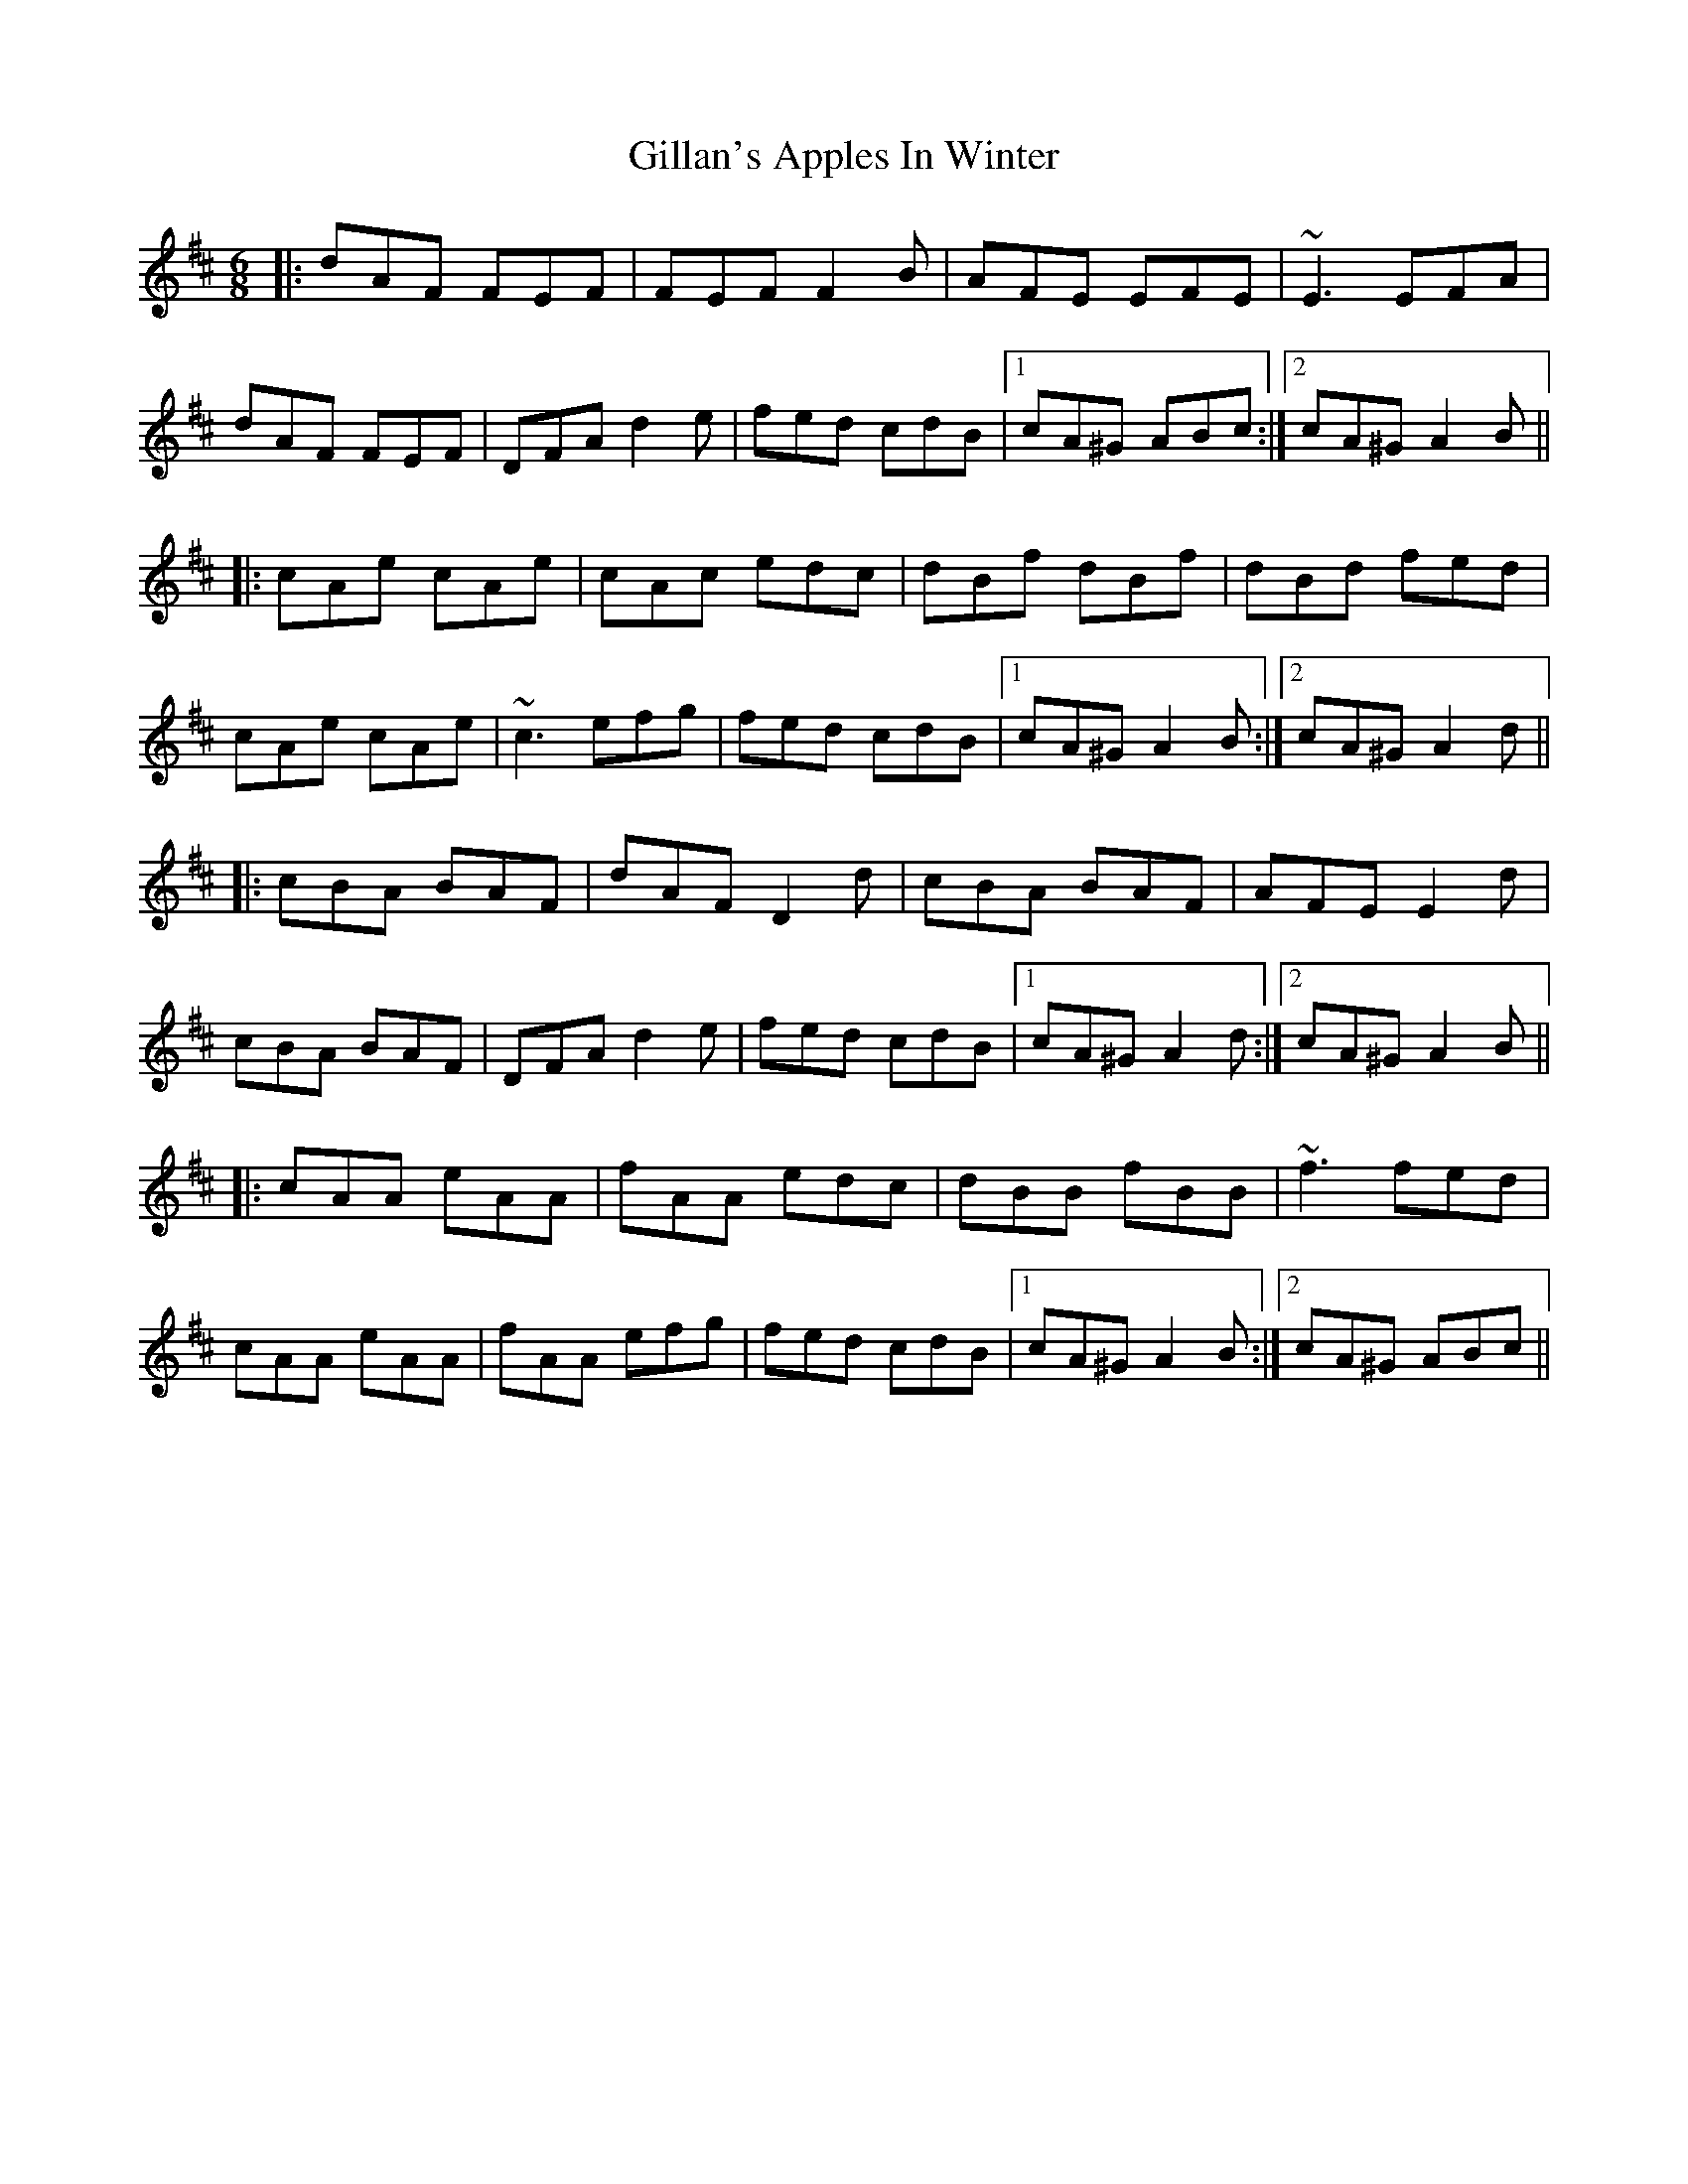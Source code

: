 X: 15179
T: Gillan's Apples In Winter
R: jig
M: 6/8
K: Dmajor
|:dAF FEF|FEF F2 B|AFE EFE|~E3 EFA|
dAF FEF|DFA d2 e|fed cdB|1 cA^G ABc:|2 cA^G A2 B||
|:cAe cAe|cAc edc|dBf dBf|dBd fed|
cAe cAe|~c3 efg|fed cdB|1 cA^G A2 B:|2 cA^G A2 d||
|:cBA BAF|dAF D2 d|cBA BAF|AFE E2 d|
cBA BAF|DFA d2 e|fed cdB|1 cA^G A2 d:|2 cA^G A2 B||
|:cAA eAA|fAA edc|dBB fBB|~f3 fed|
cAA eAA|fAA efg|fed cdB|1 cA^G A2 B:|2 cA^G ABc||

